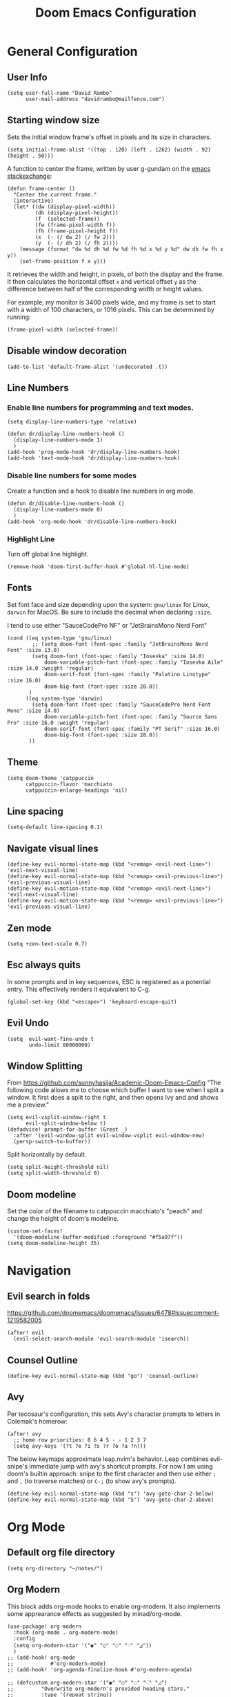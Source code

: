 #+title: Doom Emacs Configuration
#+PROPERTY: header-args :tangle config.el :results none
#+startup: content

* General Configuration
** User Info
#+begin_src elisp
(setq user-full-name "David Rambo"
      user-mail-address "davidrambo@mailfence.com")
#+end_src

** Starting window size
Sets the initial window frame's offset in pixels and its size in characters.
#+begin_src elisp
(setq initial-frame-alist '((top . 120) (left . 1262) (width . 92) (height . 50)))
#+end_src

A function to center the frame, written by user g-gundam on the [[https://emacs.stackexchange.com/a/74260][emacs stackexchange]]:
#+begin_src elisp
(defun frame-center ()
  "Center the current frame."
  (interactive)
  (let* ((dw (display-pixel-width))
         (dh (display-pixel-height))
         (f  (selected-frame))
         (fw (frame-pixel-width f))
         (fh (frame-pixel-height f))
         (x  (- (/ dw 2) (/ fw 2)))
         (y  (- (/ dh 2) (/ fh 2))))
    (message (format "dw %d dh %d fw %d fh %d x %d y %d" dw dh fw fh x y))
    (set-frame-position f x y)))
#+end_src

It retrieves the width and height, in pixels, of both the display and the frame.
It then calculates the horizontal offset ~x~ and vertical offset ~y~ as the difference between half of the corresponding width or height values.

For example, my monitor is 3400 pixels wide, and my frame is set to start with a width of 100 characters, or 1016 pixels.
This can be determined by running:
#+begin_src elisp :tangle no
(frame-pixel-width (selected-frame))
#+end_src
** Disable window decoration
#+begin_src elisp
(add-to-list 'default-frame-alist '(undecorated .t))
#+end_src

** Line Numbers
*** Enable line numbers for programming and text modes.
#+begin_src elisp
(setq display-line-numbers-type 'relative)

(defun dr/display-line-numbers-hook ()
  (display-line-numbers-mode 1)
  )
(add-hook 'prog-mode-hook 'dr/display-line-numbers-hook)
(add-hook 'text-mode-hook 'dr/display-line-numbers-hook)
#+end_src

*** Disable line numbers for some modes
Create a function and a hook to disable line numbers in org mode.
#+begin_src elisp
(defun dr/disable-line-numbers-hook ()
  (display-line-numbers-mode 0)
  )
(add-hook 'org-mode-hook 'dr/disable-line-numbers-hook)
#+end_src
*** Highlight Line
Turn off global line highlight.
#+begin_src elisp
(remove-hook 'doom-first-buffer-hook #'global-hl-line-mode)
#+end_src
** Fonts
Set font face and size depending upon the system: ~gnu/linux~ for Linux, ~darwin~ for MacOS.
Be sure to include the decimal when declaring ~:size~.

I tend to use either "SauceCodePro NF" or "JetBrainsMono Nerd Font"
#+begin_src elisp
(cond ((eq system-type 'gnu/linux)
        ;; (setq doom-font (font-spec :family "JetBrainsMono Nerd Font" :size 13.0)
        (setq doom-font (font-spec :family "Iosevka" :size 14.0)
            doom-variable-pitch-font (font-spec :family "Iosevka Aile" :size 14.0 :weight 'regular)
            doom-serif-font (font-spec :family "Palatino Linotype" :size 16.0)
            doom-big-font (font-spec :size 28.0))
       )
      ((eq system-type 'darwin)
        (setq doom-font (font-spec :family "SauceCodePro Nerd Font Mono" :size 14.0)
            doom-variable-pitch-font (font-spec :family "Source Sans Pro" :size 16.0 :weight 'regular)
            doom-serif-font (font-spec :family "PT Serif" :size 16.0)
            doom-big-font (font-spec :size 28.0))
       ))
#+end_src

** Theme
#+begin_src elisp
(setq doom-theme 'catppuccin
      catppuccin-flavor 'macchiato
      catppuccin-enlarge-headings 'nil)
#+end_src

** Line spacing
#+begin_src elisp
(setq-default line-spacing 0.1)
#+end_src
** Navigate visual lines
#+begin_src elisp
(define-key evil-normal-state-map (kbd "<remap> <evil-next-line>") 'evil-next-visual-line)
(define-key evil-normal-state-map (kbd "<remap> <evil-previous-line>") 'evil-previous-visual-line)
(define-key evil-motion-state-map (kbd "<remap> <evil-next-line>") 'evil-next-visual-line)
(define-key evil-motion-state-map (kbd "<remap> <evil-previous-line>") 'evil-previous-visual-line)
#+end_src
** Zen mode
#+begin_src elisp
(setq +zen-text-scale 0.7)
#+end_src

** Esc always quits
In some prompts and in key sequences, ESC is registered as a potential entry.
This effectively renders it equivalent to C-g.
#+begin_src elisp
(global-set-key (kbd "<escape>") 'keyboard-escape-quit)
#+end_src
** Evil Undo
#+begin_src elisp
(setq  evil-want-fine-undo t
       undo-limit 80000000)
#+end_src

** Window Splitting
From https://github.com/sunnyhasija/Academic-Doom-Emacs-Config
"The following code allows me to choose which buffer I want to see when I split a window. It first does a split to the right, and then opens Ivy and and shows me a preview."
#+begin_src elisp
(setq evil-vsplit-window-right t
      evil-split-window-below t)
(defadvice! prompt-for-buffer (&rest _)
  :after '(evil-window-split evil-window-vsplit evil-window-new)
  (persp-switch-to-buffer))
#+end_src

Split horizontally by default.
#+begin_src elisp
(setq split-height-threshold nil)
(setq split-width-threshold 0)
#+end_src
** Doom modeline
Set the color of the filename to catppuccin macchiato's "peach" and change the height of doom's modeline.
#+begin_src elisp
(custom-set-faces!
  '(doom-modeline-buffer-modified :foreground "#f5a97f"))
(setq doom-modeline-height 35)
#+end_src

* Navigation
** Evil search in folds
https://github.com/doomemacs/doomemacs/issues/6478#issuecomment-1219582005
#+begin_src elisp
(after! evil
  (evil-select-search-module 'evil-search-module 'isearch))
#+end_src

** Counsel Outline
#+begin_src elisp
(define-key evil-normal-state-map (kbd "go") 'counsel-outline)
#+end_src

** Avy
Per tecosaur's configuration, this sets Avy's character prompts to letters in Colemak's homerow:
#+begin_src elisp
(after! avy
  ;; home row priorities: 8 6 4 5 - - 1 2 3 7
  (setq avy-keys '(?t ?e ?i ?s ?r ?o ?a ?n)))
#+end_src
The below keymaps approximate leap.nvim's behavior.
Leap combines evil-snipe's immediate jump with avy's shortcut prompts.
For now I am using doom's builtin approach: snipe to the first character and then use either ~;~ and ~,~ (to traverse matches) or ~C-;~ (to show avy's prompts).
#+begin_src elisp :tangle no
(define-key evil-normal-state-map (kbd "s") 'avy-goto-char-2-below)
(define-key evil-normal-state-map (kbd "S") 'avy-goto-char-2-above)
#+end_src
* Org Mode
** Default org file directory
#+begin_src elisp
(setq org-directory "~/notes/")
#+end_src

** Org Modern
This block adds org-mode hooks to enable org-modern.
It also implements some apprearance effects as suggested by minad/org-mode.
#+begin_src elisp
(use-package! org-modern
  :hook (org-mode . org-modern-mode)
  :config
  (setq org-modern-star '("◉" "○" "◌" "⁖" "◿"))
  )
;; (add-hook! org-mode
;;            #'org-modern-mode)
;; (add-hook! 'org-agenda-finalize-hook #'org-modern-agenda)

;; (defcustom org-modern-star '("◉" "○" "◌" "⁖" "◿")
;;         "Overwrite org-modern's provided heading stars."
;;         :type '(repeat string))

;; Add frame borders and window dividers
;; (after! org
;;     (modify-all-frames-parameters
;;     '((right-divider-width . 10)
;;     (internal-border-width . 10)))
;;     (dolist (face '(window-divider
;;                     window-divider-first-pixel
;;                     window-divider-last-pixel))
;;     (face-spec-reset-face face)
;;     (set-face-foreground face (face-attribute 'default :background)))
;;     (set-face-background 'fringe (face-attribute 'default :background))
;; )
#+end_src

** Mixed Pitch
Getting variable fonts to load in org-mode with doom has always been a challenge.
I have never been able to reliably access doom's own variable-pitch font within mixed-pitch-mode settings.
Part of the problem is that mixed-pitch-mode loads before dom's UI module loads.
I use tecosaur's configuration.
*** tecosaur's mixed-pitch-modes
tecosaur's doom emacs literatte configuration is fantastic.
[[https://tecosaur.github.io/emacs-config/config.html#font-face][Its handling of font faces]] and mixed pitch actually works!
#+begin_src elisp
(defvar mixed-pitch-modes '(org-mode LaTeX-mode markdown-mode)
  "Modes that `mixed-pitch-mode' should be enabled in, but only after UI initialisation.")
(defun init-mixed-pitch-h ()
  "Hook `mixed-pitch-mode' into each mode in `mixed-pitch-modes'.
Also immediately enables `mixed-pitch-modes' if currently in one of the modes."
  (when (memq major-mode mixed-pitch-modes)
    (mixed-pitch-mode 1))
  (dolist (hook mixed-pitch-modes)
    (add-hook (intern (concat (symbol-name hook) "-hook")) #'mixed-pitch-mode)))
(add-hook 'doom-init-ui-hook #'init-mixed-pitch-h)

(autoload #'mixed-pitch-serif-mode "mixed-pitch"
  "Change the default face of the current buffer to a serifed variable pitch, while keeping some faces fixed pitch." t)

(after! mixed-pitch

      (setq mixed-pitch-set-height t)
      (setq variable-pitch (font-spec :family "Iosevka Aile"))
      (cond ((eq system-type 'gnu/linux)
            (set-face-attribute 'variable-pitch nil :height 140)
             )
            ((eq system-type 'darwin)
            (set-face-attribute 'variable-pitch nil :height 170)
             )
        )

  (defun mixed-pitch-sans-mode (&optional arg)
    "Change the default face of the current buffer to a sans-serif variable pitch."
    (interactive)
    (let ((mixed-pitch-face 'variable-pitch))
      (mixed-pitch-mode (or arg 'toggle))))

  (defface variable-pitch-serif
    '((t (:family "serif")))
    "A variable-pitch face with serifs."
    :group 'basic-faces)

  (setq mixed-pitch-set-height t)
  (cond ((eq system-type 'gnu/linux)
        (setq variable-pitch-serif-font (font-spec :family "Palatino Linotype" :size 16.0))
       )
      ((eq system-type 'darwin)
        (setq variable-pitch-serif-font (font-spec :family "Palatino" :size 16.0)))
  )
  (set-face-attribute 'variable-pitch-serif nil :font variable-pitch-serif-font)

  (defun mixed-pitch-serif-mode (&optional arg)
    "Change the default face of the current buffer to a serifed variable pitch, while keeping some faces fixed pitch."
    (interactive)
    (let ((mixed-pitch-face 'variable-pitch-serif))
      (mixed-pitch-mode (or arg 'toggle))))

(defadvice! +org-indent--reduced-text-prefixes ()
  :after #'org-indent--compute-prefixes
  (setq org-indent--text-line-prefixes
        (make-vector org-indent--deepest-level nil))
  (when (> org-indent-indentation-per-level 0)
    (dotimes (n org-indent--deepest-level)
      (aset org-indent--text-line-prefixes
            n
            (org-add-props
                (concat (make-string (* n (1- org-indent-indentation-per-level))
                                     ?\s)
                        (if (> n 0)
                             (char-to-string org-indent-boundary-char)
                          "\u200b"))
                nil 'face 'org-indent)))))
)
#+end_src

*** simple mixed-pitch (not in use)
#+begin_src elisp :tangle no
(use-package! mixed-pitch
  :hook
  (org-mode . mixed-pitch-mode))

;; (custom-set-faces! '(variable-pitch :height 160))
#+end_src

Unnecessary alternative approach:
#+begin_src elisp :tangle no
(add-hook! 'org-mode-hook #'mixed-pitch-mode)

(defun dr/org-mode-setup ()
  (variable-pitch-mode 1)
  (set-face-attribute 'variable-pitch nil :height 150)
  (hl-line-mode nil)
  )
(add-hook 'org-mode-hook 'dr/org-mode-setup)
#+end_src

*** custom-theme-set-faces (not in use)
#+begin_src elisp :tangle no
(custom-theme-set-faces
        'user
            '(variable-pitch ((t (:family "Source Sans Pro" :height 140 :weight regular))))
            '(fixed-pitch ((t ( :family "MesloLGSDZ Nerd Font" :height 140)))))
#+end_src

#+begin_src elisp :tangle no
(custom-set-faces!
  '(variable-pitch :family "Source Sans Pro" :height 140 :weight regular))
#+end_src

** Org Appearance
#+begin_src elisp
(after! org
  (setq
   org-hide-emphasis-markers t
   org-pretty-entities t
   org-ellipsis " ▾ "
   ;; From minad/org-modern: Edit settings
   org-auto-align-tags nil
   org-tags-column 0
   org-fold-catch-invisible-edits 'show-and-error
   org-special-ctrl-a/e t
   org-insert-heading-respect-content t
   org-indent-indentation-per-level 2
   org-startup-folded 'content
   )

   ;; Heading Styles
   (dolist (face
            '((org-level-1 . 1.2)
              (org-level-2 . 1.1)
              (org-level-3 . 1.0)
              (org-level-4 . 1.0)
              (org-level-5 . 1.0)
              (org-level-6 . 1.0)
              (org-level-7 . 1.0)
              (org-level-8 . 1.0)))
   (set-face-attribute (car face) nil :weight 'regular :height (cdr face)))
)
#+end_src
*** remove italics in quote and verse blocks
Since ~org-fontify-quote-and-verse-blocks~ obscures markup by making everything italic, I want either:
a. to remove that effect or
b. to set fontify to nil and add a background.
The first should be the most strightforward, as it simply requires setting ~org-quote~'s ~slant~ property to ~regular~.
#+begin_src elisp
(custom-set-faces!
  '(org-quote :inherit doom-variable-pitch-font :slant normal))
(setq org-fontify-whole-block-delimiter-line nil)
#+end_src
Doom emacs's ~custom-set-faces!~ macro makes this trivial.

#+begin_src elisp :tangle no
(custom-set-faces!
  '(fixed-pitch :inherit doom-font :size 15))
#+end_src

*** Adjust block background
It can be difficult to see source code blocks in dark themes, especially in catppuccin.
So I adjust the background manually.

#+begin_src elisp
(custom-set-faces!
  '(org-block :background "#1e2030"))
#+end_src

*** reveal emphasis markers when editing
#+begin_src elisp
(add-hook! 'org-mode #'org-appear-mode)
#+end_src
** Exporting org files
*** ascii bullets for headings
~org-ascii-bullets~ determines the characters for headlines converted to lists in ASCII export.
#+begin_src elisp
(setq org-ascii-bullets '((ascii ?* ?+ ?-) (latin1 ?* ?+ ?-) (utf-8 ?* ?+ ?-)))
#+end_src
*** org-cv
#+begin_src elisp
(use-package! ox-moderncv
    :init
    (require 'ox-moderncv))
#+end_src
*** latex
Source: https://www.aidanscannell.com/post/org-mode-resume/
#+begin_src elisp
(after! org
  (use-package! ox-latex
    :init
    ;; this code runs immediately
    :config
    ;; this code runs after the package loads
    (setq org-latex-pdf-process
          '("pdflatex -interaction nonstopmode -output-directory %o %f"
            "bibtex %b"
            "pdflatex -interaction nonstopmode -output-directory %o %f"
            "pdflatex -interaction nonstopmode -output-directory %o %f"))
    (setq org-latex-with-hyperref nil) ;; stops org from adding hypersetup{}

    ;; delete unwanted files
    (setq org-latex-logfiles-extensions
          (quote ("lof" "lot" "tex~" "aux" "idx" "log" "out" "toc" "nav" "snm" "vrb" "dvi" "fdb_latexmk" "blg" "brf" "fls" "entoc" "ps" "spl" "bbl" "xmpi" "run.xml" "bcf" "acn" "acr" "alg" "glg" "gls" "ist")))
    (unless (boundp 'org-latex-classes)
        (setq org-latex-classes nil)))
  (use-package! ox-extra
    :config
    (ox-extras-activate '(latex-header-blocks ignore-headlines))))
#+end_src
** Superstar (not in use)
Org-modern replaces org-superstar for me.
#+begin_src elisp :tangle no
(use-package! org-superstar-mode
  :custom
    org-superstar-headline-bullets-list '("◉" "○" "◌" "⁖" "◿")
    org-superstar-remove-leading-stars
  :hook (org-mode . org-bullets-mode))

(after! org-superstar
  (setq org-superstar-special-todo-items t
        org-superstar-todo-bullet-alist
                '(("TODO" . 9744)
                  ("[ ]" . 9744)
                  ("DONE" . 9745)
                  ("[X]" . 9745)
                  ("NEXT" . 9744)
                  ("ACTIVE" . )))
    )

(use-package! prettify-symbols-mode
  :custom
; ; (push '("[ ]" .  "☐") prettify-symbols-alist)
  prettify-symbols-alist '(("[ ]" . "☐")
                          ("[-]" . "❍")
                          ("[X]" . "☑"))
  :hook (org-mode . prettify-symbols-mode)
)
#+end_src
** Journal
#+begin_src elisp
(use-package! org-journal
  :init
  (setq org-journal-dir "~/journal/"
        org-journal-file-type 'daily
        org-journal-date-prefix "#+TITLE: "
        org-journal-time-prefix "* "
        org-journal-date-format "%B %d, %Y (%A) "
        org-journal-time-format "%I:%M %p\n"
        org-journal-file-format "%Y-%m-%d.org")

  (setq org-journal-enable-agenda-integration nil)
)
#+end_src

** Agenda
*** Set agenda files
#+begin_src elisp
(setq org-agenda-files '("~/notes/tasks.org"
                         "~/repos/nuzzle-notes/todo.org"))
#+end_src

*** Keywords
#+begin_src elisp
(after! org
  (setq org-todo-keywords
        '((sequence "TODO(t)" "NEXT(n)" "ACTIVE(a)" "|" "DONE(d)")
          (sequence "BACKLOG(b)" "PLAN(p)" "READY(r)" "REVIEW(v)" "WAIT(w@/!)" "|" "COMPLETED(c)" "CANCELLED(k@)")))

   ;; Agenda styling
   (setq
    org-agenda-todo-keyword-format ""
    org-agenda-tags-column 0
    org-agenda-block-separator ?─
    org-agenda-time-grid
    '((daily today require-timed)
      (800 1000 1200 1400 1600 1800 2000)
      " ┄┄┄┄┄ " "┄┄┄┄┄┄┄┄┄┄┄┄┄┄┄")
    org-agenda-current-time-string
    "⭠ now ─────────────────────────────────────────────────"

    org-modern-todo-faces
    '(("TODO" . (:foreground "#1c1f24" :background "#ee99a0" :weight regular))
      ("NEXT" . (:foreground "#1c1f24" :background "#eed49f" :slant italic))
      ("ACTIVE" . (:foreground "#1c1f24" :background "#a6da95" :slant italic))
      ("DONE" . (:foreground "#1c1f24" :background "#91d7e3" :weight light :strike-through t))
        ("WAIT" . (:foreground "#1c1f24" :background "#b7bdf8" :weight light)))))
 ;;      ("READ" . (:foreground "#b16286" :weight regular))
 ;;      ("READING" . (:foreground "#8f3f71" :weight regular))
 ;;      ("WAITING" . (:foreground "black" :weight light))))
#+end_src

*** org-agenda icons
This used to use ~all-the-icons-~ functions.
#+begin_src elisp :tangle no
(defun fw/agenda-icon-octicon (name)
  "Returns an all-the-icons-octicon icon"
  (list (nerd-icons-octicon name)))

(defun fw/agenda-icon-faicon (name)
  "Returns an all-the-icons-faicon icon"
  (list (nerd-icons-faicon name)))
#+end_src

#+begin_src elisp
(setq org-agenda-category-icon-alist
      `(("Postdoc" ,(nerd-icons-octicon "nf-oct-pencil") nil nil :ascent center)
        ("Coding" ,(nerd-icons-faicon "nf-fa-code") nil nil :ascent center)
        ("Home" ,(nerd-icons-octicon "nf-oct-home") nil nil :ascent center)
        ("Habits" ,(nerd-icons-faicon "nf-fa-calendar_check_o") nil nil :ascent center)
        ("Nuzzle" ,(nerd-icons-mdicon "nf-md-cat") nil nil :ascent center)
        ))
#+end_src

*** Set custom commands that show up with "SPC o A":
#+begin_src elisp
(setq org-agenda-custom-commands
  '(("n" "Active and Next Tasks"
     ((todo "ACTIVE"
            ((org-agenda-overriding-header "\nActive Tasks\n-----------------")
             (org-agenda-prefix-format "   %i %?-2 t%s")
             (org-agenda-remove-tags nil)))
      (todo "NEXT"
            ((org-agenda-overriding-header "\nNext Tasks\n-----------------")
             (org-agenda-prefix-format "   %i %?-2 t%s")
             (org-agenda-remove-tags nil)))
      (agenda ""
            ((org-deadline-warning-days 8)
             (org-agenda-remove-tags t)
             (org-agenda-current-time-string "ᐊ┈┈┈┈┈┈┈ Now")
             (org-agenda-overriding-header "\nSchedule\n-----------------")))))

    ("h" "Home-related tasks"
       (tags-todo "home"
        ((org-agenda-overriding-header "Home Tasks")
        (org-agenda-remove-tags t)
        ))
     )

    ("w" "Work-related tasks"
     (
      ;; (tags-todo "jobs"
      ;;   ((org-agenda-overriding-header "\nJob Application Tasks")))
      (tags-todo "+nuzzle"
        ((org-agenda-overriding-header "\nNuzzle Tasks")))
      (tags-todo "+coding"
        ((org-agenda-overriding-header "\nProgramming Tasks")))
     ))

    ;; ("r" "Reading Tasks"
    ;;  ((todo "READING"
    ;;     ((org-agenda-overriding-header "\nCurrently Reading")
    ;;     (org-agenda-remove-tags t)
    ;;     ))
    ;;   (todo "READ"
    ;;     ((org-agenda-overriding-header "\nTo Read")
    ;;     (org-agenda-remove-tags t)
    ;;     ))
    ;;   ))
))
#+end_src

Alternative custom agenda views:
(setq org-agenda-custom-commands
      '(("d" "Dashboard"
         ((agenda "" ((org-deadline-warning-days 7)))
          (todo "NEXT"
    	    ((org-agenda-overriding-header "Next Tasks")))
          (todo "ACTIVE"
    	    ((org-agenda-overriding-header "Active Tasks")))))
        ("n" "Next Tasks"
         ((todo "NEXT"
    	    ((org-agenda-overriding-header "Next Tasks")))))
        ("a" "Active Tasks"
         ((todo "ACTIVE"
    	    ((org-agenda-overriding-header "Active Tasks")))))))
** Roam
#+begin_src elisp
(use-package! org-roam
  :after org
  :init
  (setq org-roam-v2-ack t)
  :custom
  (org-roam-directory "~/notes")
  (org-roam-capture-templates
   '(("d" "default" plain
      "#+filetags: %?"
      :if-new (file+head "%<%Y%m%d%H%M%S>-${slug}.org" "#+title: ${title}\n")
      :unnarrowed t)))

  ;; directory is relative to org-roam-directory
  (org-roam-dailies-directory "../journal/")

  (org-roam-dailies-capture-templates
   '(("d" "default" entry "* %<%I:%M %p>\n%?"
     :target (file+head "%<%Y-%m-%d>.org"
                        "#+title: %<%B %d, %Y (%A)>\n")
     :if-new (file+head "%<%Y-%m-%d>.org"
                        "#+title: %<%B %d, %Y (%A)>\n* Sleep Diary - %<%I:%M %p>\n1. ")
     ;; :unnarrowed t
     )
    ;; ("s" "sleep diary" entry "* Sleep Diary - %<%I:%M %p>\n1. %?"
    ;;  :target (file+head "%<%Y-%m-%d>.org" "#+title: %<%Y-%m-%d>\n"))
    )
   )

  (org-roam-node-display-template
          (concat "${title:*} "
                  (propertize "${tags:10}" 'face 'org-tag)))
  :config
  (org-roam-setup))
#+end_src

#+begin_src elisp
(map! :leader
      (:prefix-map ("r" . "Org-Roam commands")
       :desc "Toggle org-roam buffer"
       "t" #'org-roam-buffer-toggle
       :desc "Find or Create Node"
       "f" #'org-roam-node-find
       :desc "Insert Node"
       "i" #'org-roam-node-insert
       :desc "Create id for heading node"
       "c" #'org-id-get-create
       :desc "Add alias for node"
       "a" #'org-roam-alias-add
       :desc "Dailies capture map"
       "d" #'org-roam-dailies-map
       :desc "Capture daily journal"
       "j" #'org-roam-dailies-capture-today
       )
      )
#+end_src

If I were to perform the keybind mappings with use-package, I think it would look like:

:bind (:prefix-map ("SPC r" . "Org-Roam ")
                ("t" . org-roam-buffer-toggle)
                etc.)

I don't know how to integrate descriptions in this way.
** Super Agenda
#+begin_src elisp
(use-package! org-super-agenda
  :after org-agenda
  :config
  (setq
        org-log-done nil
        org-agenda-start-day nil
        org-agenda-span 7
        org-agenda-skip-scheduled-if-done t
        org-agenda-skip-deadline-if-done t
        org-agenda-include-deadlines t
        org-agenda-block-separator 9472
        org-agenda-tags-column 100
        org-agenda-compact-blocks nil
        org-agenda-dim-blocked-tasks t
        org-agenda-start-on-weekday nil
        org-super-agenda-groups nil
        )
  (org-super-agenda-mode)
)
#+end_src

** Turn off git-gutter
Git-gutter-mode messes with the visual line traversal, so I turn it off in org-mode.
#+begin_src elisp
(after! git-gutter
  (setq git-gutter:disabled-modes '(org-mode image-mode)))
#+end_src
** Turn off company
Company's autocompletion is very annoying when writing, so I turn it off in org-mode.
#+begin_src elisp
(setq company-global-modes '(not org-mode))
#+end_src

** Visual Column Mode
#+begin_src elisp
(defun center-visual-fill ()
  (setq fill-column 84)
  (setq visual-fill-column-center-text t)
  (visual-fill-column-mode 1))

(add-hook 'visual-line-mode-hook #'center-visual-fill)

(map! :leader
      :desc "visual-fill-column-mode"
      "W" #'visual-fill-column-mode)
#+end_src

** Org Mappings
*** Open Task File
Function to open tasks.org plus mapping.
#+begin_src elisp
(defun open-task-file ()
  "Open tasks.org file."
  (interactive)
  (find-file-existing "~/notes/tasks.org"))
(global-set-key (kbd "C-c t") 'open-task-file)
#+end_src

*** Open hours log
Function to open hours-log.org plus mapping to open.
#+begin_src elisp
(defun open-hours-log ()
  "Open hours-log.org file."
  (interactive)
  (find-file-existing "~/notes/hours-log.org"))
(global-set-key (kbd "C-c h") 'open-hours-log)
 #+end_src
*** Toggle subtree narrow
#+begin_src elisp
(map! :leader
      :desc "Toggle narrow subtree"
      "t n" #'org-toggle-narrow-to-subtree)
#+end_src
*** Fix =z o= to open fold
=z o= stopped working to call ~+org/open-fold~.
One workaround is to override fold-open in org mode ([[https://github.com/doomemacs/doomemacs/issues/6737#issuecomment-1265815504][source]]).
#+begin_src elisp
(map! :after evil-org :map evil-org-mode-map
      :nv "z o" #'evil-open-fold)
#+end_src
** Auto-tangle
#+begin_src elisp
(defun efs/org-babel-tangle-config ()
  (when (string-equal (buffer-file-name)
                      (expand-file-name "~/.config/emacs-from-scratch/config.org"))
    ;; Dynamic scoping to the rescue
    (let ((org-confirm-babel-evaluate nil))
      (org-babel-tangle))))

(add-hook! org-mode (lambda () (add-hook 'after-save-hook #'efs/org-babel-tangle-config)))
#+end_src
* Packages
** Geiser
On Fedora, Guile Scheme is installed as ~guile3.0~, so geiser does not find it by default.
#+begin_src elisp
(setq geiser-guile-binary "/usr/bin/guile3.0")
#+end_src
** Thesaurus
#+begin_src elisp
(use-package! powerthesaurus
  :defer t)
#+end_src
